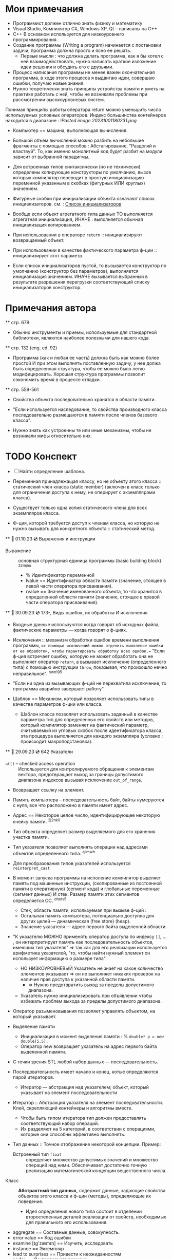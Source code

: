 #+TITLE:
#+DESCRIPTION: Остановился на 656 странице русского издания.

* Мои примечания
  - Программист должен отлично знать физику и математику
  - Visual Studio, Компилятор С#, Windows XP, Qt – написаны на С++
  - C++ В основном используется для низкоуровнего программирования.
  - Создание программы (Writing a program) начинается с постановки задачи, программа должна просто и ясно ее решать.
    +  Первые мысли : что должна делать программа, как я бы хотел с ней взаимодействовать, нужно написать краткое изложение идеи решения и обсудить его с друзьями.
  - Процесс написания программы не менее важен окончательная программа, в ходе этого процесса я выдвигаю идеи, совершаю ошибки, получаю новые знания.
  - Нужно теоретически знать принципы устройства памяти и уметь на практике работать с ней, чтобы не возникали проблемы при рассмотрении высокоуровневых систем.
  Понимая принципы работы оператора return можно уменьшить число используемых условных операторов.
  Индекс большинства контейнеров находится в диапазоне : ![[Pasted image 20231001180231.png]]
  - Компьютер == машина, выполняющая вычисления.
  - Большой объем вычислений можно разбить на небольшие фрагменты с помощью способов : Абстагирование, "Разделяй и властвуй". То, как именно монолитный код будет разбит на модули зависит от выбранной парадигмы.
  - Для встроенных типов синтаксически (но не технически) определены копирующие конструкторы по умолчанию, вызов которых компилятор переводит в простую инициализацию переменной указанным в скобках (фигурных ИЛИ круглых) значением.
  - Фигурные скобки при инициализации объекта означают список инициализаторов.
    см. : [[https://en.cppreference.com/w/cpp/language/list_initialization][Список инициализаторов]]
  - Вообще если объект агрегатного типа данных ТО выполняется агрегатная инициализация, ИНАЧЕ : выполняется обычная инициализация копированием.
  - При использовании в операторе ~return~ :: инициализируют возвращаемый объект.

  - При использовании в качестве фактического параметра ф-ции :: инициализирует этот параметр.

  - Если список инициализаторов пустой, то вызывается конструктор по умолчанию (конструктор без параметров), выполняется инициализация значением. ИНАЧЕ вызывается выбранный в результате разрешения перегрузки соответствующий списку инициализаторов конструктор.

* Примечания автора
  ** стр. 679 
  - Обычно инструменты и приемы, используемые для стандартной библиотеки, являются наиболее полезными для нашего кода.
  ** стр. 132 (eng. ed. 92)
  - Программа (как и любая ее часть) должна быть как можно более простой И при этом выполнять поставленную задачу, у нее должа быть определенная структура, чтобы ее можно было легко модифицировать. Хорошая структура программы позволит сэкономить время в процессе отладки.
  ** стр. 559-561
  - Свойства объекта последовательно хранятся в области памяти.
  - "Если используется наследование, то свойства производного класса последовательно размещаются в памяти после членов базового класса".

  - Нужно знать как устроенны те или иные механизмы, чтобы не возникали мифы относительно них.
* TODO Конспект
  - [ ] Найти определение шаблона.

  - Переменная принадлежащая классу, но не объекту этого класса :: статический член класса (static member) (включен в класс только для ограничения доступа к нему, не оперирует с экземплярами класса).  

  - Существует только одна копия статического члена для всех экземпляров класса.

  - Ф-ция, которой требуется доступ к членам класса, но которую не нужно вызывать для конкретного объекта :: статический метод.
  ** 📅 01.10.23 💿 Выражения и инструкции
    - Выражение :: основная структурная единица программы (basic building block). ^3zmjnu
      - % Идентификатор переменной 
      - lvalue == Идентификатор области памяти (значение, стоящее в левой части оператора присваивания).
      - rvalue == Значение именованного объекта, то что хранится в определенной области памяти (значение, стоящее в правой части оператора присваивания).
  ** 🐝 30.09.23 💿 173-, Виды ошибок, их обработка И исключения  
    - Входные данные используются когда говорят об исходных файла, фактические параметры — когда говорят о ф-циях.

    - Исключения :: механизм обработки ошибок времени выполнения программы, ==с помощью исключений можно отделить выявление ошибки от ее обработки, чтобы гарантировать обработку всех ошибок.== "Если ф-ция встречает ошибку, которую не может обработать она не выполняет оператор ~return~, а вызывает исключение (определенного типа) с помощью инструкции ~throw~, показывая, что произошло нечно неправильное". ^hwn195
    - "Если ни одна из вызывающих ф-ций не перехватила исключение, то программа аварийно завершает работу". 

    - Шаблон == Механизм, который позволяет использовать типы в качестве параметров ф-ции или класса.
      - Шаблон класса позволяет использовать заданный в качестве параметра тип для определенных его свойств или методов, который компилятор заменяет на фактический параметр, считываемый из угловых скобок после идентификатора класса, эта процедура выполняется для каждого экземпляра (условно : происходит макроподстановка).

  ** 🛫 29.09.23 💿 642 Указатели
    - ~at()~ – checked access operation :: Используется для контролируемого обращения к элементам вектора, предотвращает выход за границы допустимого диапазона индексов вызывая исключение ~out_of_range~. 
    - Возвращает ссылку на элемент.

    - Память компьютера – последовательность байт, байты нумеруются с нуля, все что расположено в памяти имеет адрес.
    - Адрес == Некоторое целое число, идентифицирующее некоторую ячейку памяти. ^2j2nk0

    - Тип объекта определяет размер выделяемого для его хранения участка памяти.

    - Тип указателя позволяет выполнять операции над адресами объектов определенного типа. ^ajlmwh

    - Для преобразования типов указателей используется ~reinterpret_cast~

    - В момент запуска программы на исполение компилятор выделяет память под машинные инструкции, (скопированные из постоянной памяти в оперативную) (сегмент кода) и глобальные переменные (сегмент данных) И стек. Размер памяти этих сегментов определяется ОС. ^ohots5
      - Стек, область памяти, используемая при вызыве ф-ций :
      - Остальная память компьютера, потенциально доступна для других целей — динамическая (free store) (heap).
      - Значение указателя — адрес первого байта выделенной области.

    - "К указателю МОЖНО применять оператор доступа по индексу ~[]~, ... , он интерпретирует память как последовательность объектов, имеющих тип указателя" ⇒ так как для его реализации используется арифметика указателей, "то, чтобы найти нужный элемент он использует информацию о размере типа".  
      - НО НИЗКОУРОВНЕВЫЙ Указатель не знает на какое количество элементов указывает ⇒ он не выполняет никаких проверок на наличие прав доступа к указанной области памяти.
        - ⇒ Нужно предотвратить выход за пределы допустимого диапазона.
      - Указатель нужно инициализировать при объявлении чтобы избежать проблем выхода за пределы допустимого диапазона.

    - Оператор разыменовывания позволяет управлять объектом, на который указывает.

    - Выделение памяти
      + Инициализация в момент выделения памяти : % ~double* p = new double(5.5);~
      + Оператор new возвращает указатель на адрес первого байта выделенной памяти.

    - С точки зрения STL любой набор данных — последовательность.
    - Последовательность имеет начало и конец, котые определяются парой итераторов.
      - Итератор — абстракция над указателем; объект, который указывает на элемент последовательности

    - Итератор :: Абстракция указателя на элемент последовательности. Клей, скрепляющий контейнеры и алгоритмы вместе.
      + Чтобы быть типом итератора тип должен предоставлять соответствующий набор операций.
      + Их разделяют на 5 категорий, в соответствии с операциями, которые они способны эффективно выполнять.
    - Тип данных :: Точное отображение некоторой концепции. Пример:
      + Встроенный тип ~float~ :: определяет множество допустимых значений и множество операций над ними. Обеспечивает достаточно точную реализацию математической концепции вещественного числа.

  - Класс :: **Абстрактный тип данных,** содержит данные, задающие свойства объектов этого класса и ф-ции (методы), определяющие их поведение. 

    + Идея определения нового типа состоит в отделении второстепенных деталей реализации от свойств, необходимых для правильного его использования.

  - aggregate == Составные данные, совокупность.
  - error value == Код ошибки
  - examine [ɪg'zæmɪn] == Изучить, исследовать
  - instance == Экземпляр
  - lead to surprises == Привести к неожиданностям
  - so far == До последнего времени

  ** TODO <2023-10-12 Thu> 💿 741- Шаблоны
    - Шаблон :: Механизм, позволяющий программисту использовать типы в качестве параметров класса или ф-ции. По этим параметрам компилятор формирует конкретный класс или ф-цию (происходит макроподстановка).

